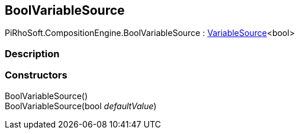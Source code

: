 [#reference/bool-variable-source]

## BoolVariableSource

PiRhoSoft.CompositionEngine.BoolVariableSource : <<reference/variable-source-1.html,VariableSource>><bool>

### Description

### Constructors

BoolVariableSource()::

BoolVariableSource(bool _defaultValue_)::